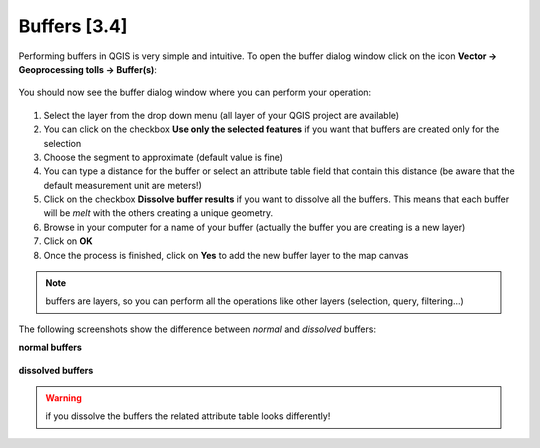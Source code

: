.. |buffer| image:: img/buffer.png 


Buffers [3.4]
==============

Performing buffers in QGIS is very simple and intuitive. To open the buffer dialog window click on the |buffer| icon **Vector -> Geoprocessing tolls -> Buffer(s)**:

.. figure:: img/buffer_1.png 
	:align: center
	:scale: 80%

You should now see the buffer dialog window where you can perform your operation:

.. figure:: img/buffers.png
	:align: center
	:scale: 50%


1. Select the layer from the drop down menu (all layer of your QGIS project are available)

2. You can click on the checkbox **Use only the selected features** if you want that buffers are created only for the selection

3. Choose the segment to approximate (default value is fine)

4. You can type a distance for the buffer or select an attribute table field that contain this distance (be aware that the default measurement unit are meters!)

5. Click on the checkbox **Dissolve buffer results** if you want to dissolve all the buffers. This means that each buffer will be *melt* with the others creating a unique geometry. 

6. Browse in your computer for a name of your buffer (actually the buffer you are creating is a new layer)

7. Click on **OK**

8. Once the process is finished, click on **Yes** to add the new buffer layer to the map canvas

.. note:: buffers are layers, so you can perform all the operations like other layers (selection, query, filtering...)


The following screenshots show the difference between *normal* and *dissolved* buffers:

**normal buffers**

.. figure:: img/buffer_2.png
	:align: center
	:scale: 70%


**dissolved buffers**

.. figure:: img/buffer_3.png
	:align: center
	:scale: 70%


.. warning:: if you dissolve the buffers the related attribute table looks differently!
